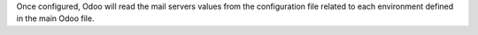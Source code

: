 Once configured, Odoo will read the mail servers values from the
configuration file related to each environment defined in the main
Odoo file.
